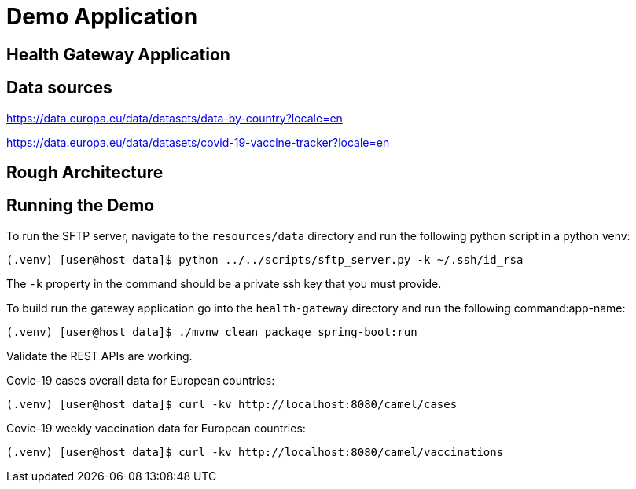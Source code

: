 # Demo Application


## Health Gateway Application

## Data sources

https://data.europa.eu/data/datasets/data-by-country?locale=en

https://data.europa.eu/data/datasets/covid-19-vaccine-tracker?locale=en

## Rough Architecture



## Running the Demo

To run the SFTP server, navigate to the `resources/data` directory and run the following python script in a python venv:

[source,sh]
----
(.venv) [user@host data]$ python ../../scripts/sftp_server.py -k ~/.ssh/id_rsa
----

The `-k` property in the command should be a private ssh key that you must provide.

To build run the gateway application go into the `health-gateway` directory and run the following command:app-name: 


[source,sh]
----
(.venv) [user@host data]$ ./mvnw clean package spring-boot:run
----

Validate the REST APIs are working.

Covic-19 cases overall data for European countries:

[source,sh]
----
(.venv) [user@host data]$ curl -kv http://localhost:8080/camel/cases
----

Covic-19 weekly vaccination data for European countries:

[source,sh]
----
(.venv) [user@host data]$ curl -kv http://localhost:8080/camel/vaccinations
----

